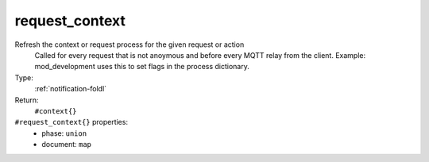 .. _request_context:

request_context
^^^^^^^^^^^^^^^

Refresh the context or request process for the given request or action 
     Called for every request that is not anoymous and before every MQTT relay from 
     the client.  Example: mod_development uses this to set flags in the process 
     dictionary. 


Type: 
    :ref:`notification-foldl`

Return: 
    ``#context{}``

``#request_context{}`` properties:
    - phase: ``union``
    - document: ``map``
